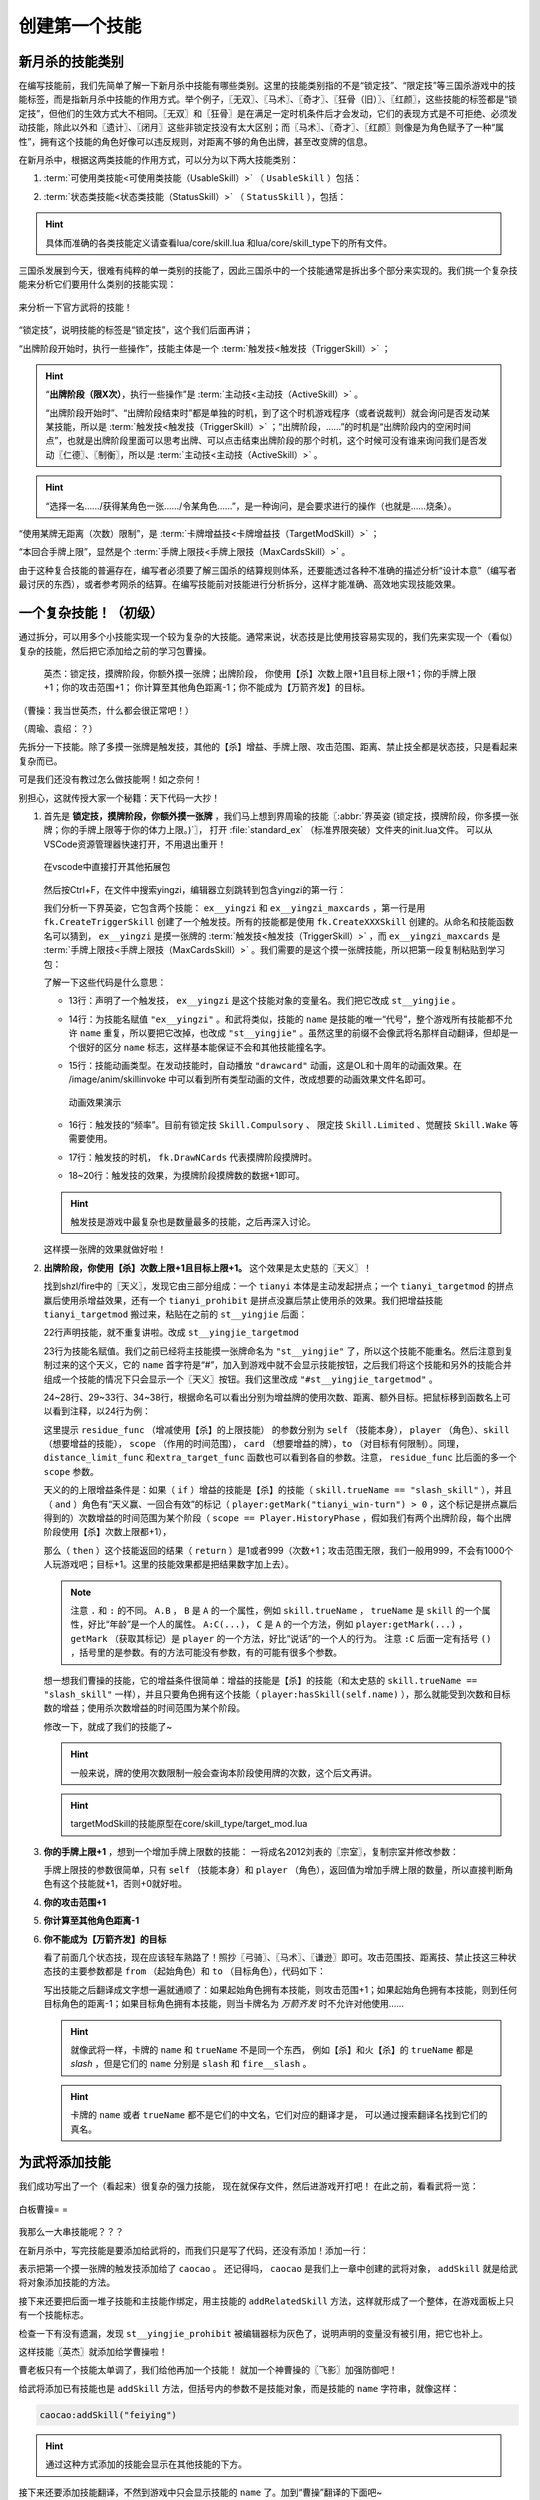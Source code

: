 .. SPDX-License-Identifier: GFDL-1.3-or-later

创建第一个技能
===============

新月杀的技能类别
----------------

在编写技能前，我们先简单了解一下新月杀中技能有哪些类别。这里的技能类别指的不是\
“锁定技”、“限定技”等三国杀游戏中的技能标签，而是指新月杀中技能的作用方式。\
举个例子，〖无双〗、〖马术〗、〖奇才〗、〖狂骨（旧）〗、〖红颜〗，\
这些技能的标签都是“锁定技”，但他们的生效方式大不相同。\
〖无双〗和〖狂骨〗是在满足一定时机条件后才会发动，它们的表现方式是不可拒绝、\
必须发动技能，除此以外和〖遗计〗、〖闭月〗这些非锁定技没有太大区别；\
而〖马术〗、〖奇才〗、〖红颜〗则像是为角色赋予了一种“属性”，\
拥有这个技能的角色好像可以违反规则，对距离不够的角色出牌，甚至改变牌的信息。

在新月杀中，根据这两类技能的作用方式，可以分为以下两大技能类别：

.. glossary::

    可使用类技能（UsableSkill）
      有一定发动时机的技能，需要由角色发动（有的可选发动，有的必须发动）来产生影响。例如〖制衡〗、〖无双〗等。

    状态类技能（StatusSkill）
      没有发动时机的技能，不需要角色发动就能产生影响。例如〖马术〗、〖红颜〗等。

1. :term:`可使用类技能<可使用类技能（UsableSkill）>` （ ``UsableSkill`` ）包括：

.. glossary::

    触发技（TriggerSkill）
      在满足一定时机条件时发挥效果的技能，这类技能在技能描述中都会带有“当……时/前/后”，\
      如〖遗计〗、〖无双〗。触发技是三国杀中最广泛，也是最复杂的一类技能。

    主动技（ActiveSkill）
      玩家主动发动的技能，通常描述为“出牌阶段，你可以…”，如〖仁德〗、〖制衡〗。\
      这类技能通常是需要点击一下按钮，然后选择若干符合条件的牌和角色，再点确定发动。

    视为技（ViewAsSkill）
      将一张牌当做另一张牌的技能，通常描述为“你可以将…当…使用/打出”、“视为使用…”，\
      也就是我们常说的转化技，如〖武圣〗、〖倾国〗。它们和主动技的区别在于，\
      虽然也是选择牌和角色再点确定，但是转化技试图执行的是转化后的游戏牌的效果，\
      而其选择目标的操作也由此游戏牌规定。之后的例子中我们会看到这种区别。

2. :term:`状态类技能<状态类技能（StatusSkill）>` （ ``StatusSkill`` ），包括：

.. glossary::

    距离技（DistanceSkill）
      影响距离计算的技能，如〖马术〗、〖飞影〗。

    攻击范围技（AttackRangeSkill）
      影响攻击范围计算的技能，如 :abbr:`〖弓骑〗的效果 (……你本回合的攻击范围无限)`。

    手牌上限技（MaxCardsSkill）
      影响手牌上限计算的技能，如〖血裔〗。

    禁止技（ProhibitSkill）
      禁止卡牌的技能，如〖谦逊〗、 :abbr:`〖鸡肋〗的效果 (……本回合伤害来源不能使用、打出或弃置你声明的此类手牌。)`。

    卡牌增益技（TargetModSkill）
      增强卡牌使用的技能，有次数上限、目标上限、距离限制等等的效果，如〖咆哮〗、〖奇才〗。

    锁定视为技（FilterSkill）
      让一张牌视为另一张牌的技能，如〖红颜〗、〖武神〗。

.. hint::

  具体而准确的各类技能定义请查看lua/core/skill.lua
  和lua/core/skill_type下的所有文件。

三国杀发展到今天，很难有纯粹的单一类别的技能了，\
因此三国杀中的一个技能通常是拆出多个部分来实现的。我们挑一个复杂技能来分析它们要用什么类别的技能实现：

.. figure:: pic/2-1.jpg
   :align: center

   来分析一下官方武将的技能！

“锁定技”，说明技能的标签是“锁定技”，这个我们后面再讲；

“出牌阶段开始时，执行一些操作”，技能主体是一个 :term:`触发技<触发技（TriggerSkill）>` ；

.. hint::

  “\ **出牌阶段（限X次）**\ ，执行一些操作”是 :term:`主动技<主动技（ActiveSkill）>` 。

  “出牌阶段开始时”、“出牌阶段结束时”都是单独的时机，到了这个时机游戏程序（或者说裁判）就会询问是否发动某某技能，所以是 :term:`触发技<触发技（TriggerSkill）>` ；\
  “出牌阶段，……”的时机是“出牌阶段内的空闲时间点”，也就是出牌阶段里面可以思考出牌、\
  可以点击结束出牌阶段的那个时机，这个时候可没有谁来询问我们是否发动〖仁德〗、〖制衡〗，所以是 :term:`主动技<主动技（ActiveSkill）>` 。

.. hint::

  “选择一名……/获得某角色一张……/令某角色……”，是一种询问，是会要求进行的操作（也就是……烧条）。

“使用某牌无距离（次数）限制”，是 :term:`卡牌增益技<卡牌增益技（TargetModSkill）>` ；

“本回合手牌上限”，显然是个 :term:`手牌上限技<手牌上限技（MaxCardsSkill）>` 。

由于这种复合技能的普遍存在，编写者必须要了解三国杀的结算规则体系，\
还要能透过各种不准确的描述分析“设计本意”（编写者最讨厌的东西），\
或者参考网杀的结算。在编写技能前对技能进行分析拆分，这样才能准确、高效地实现技能效果。

一个复杂技能！（初级）
-----------------------

通过拆分，可以用多个小技能实现一个较为复杂的大技能。通常来说，\
状态技是比使用技容易实现的，我们先来实现一个（看似）复杂的技能，\
然后把它添加给之前的学习包曹操。

    英杰：锁定技，摸牌阶段，你额外摸一张牌；出牌阶段，
    你使用【杀】次数上限+1且目标上限+1；你的手牌上限+1；你的攻击范围+1；
    你计算至其他角色距离-1；你不能成为【万箭齐发】的目标。

（曹操：我当世英杰，什么都会很正常吧！）

（周瑜、袁绍：？）

先拆分一下技能。除了多摸一张牌是触发技，其他的【杀】增益、手牌上限、\
攻击范围、距离、禁止技全都是状态技，只是看起来复杂而已。

可是我们还没有教过怎么做技能啊！如之奈何！

别担心，这就传授大家一个秘籍：天下代码一大抄！

1. 首先是 **锁定技，摸牌阶段，你额外摸一张牌** ，我们马上想到界周瑜的技能〖:abbr:`界英姿 (锁定技，摸牌阶段，你多摸一张牌；你的手牌上限等于你的体力上限。)`〗，
   打开 :file:`standard_ex` （标准界限突破）文件夹的init.lua文件。
   可以从VSCode资源管理器快速打开，不用退出重开！

   .. figure:: pic/2-2.jpg
      :align: center

      在vscode中直接打开其他拓展包

   然后按Ctrl+F，在文件中搜索yingzi，编辑器立刻跳转到包含yingzi的第一行：

   .. code-block:: lua
      :linenos:

      local ex__yingzi = fk.CreateTriggerSkill{
        name = "ex__yingzi",
        anim_type = "drawcard",
        frequency = Skill.Compulsory,
        events = {fk.DrawNCards},
        on_use = function(self, event, target, player, data)
          data.n = data.n + 1
        end,
      }
      local ex__yingzi_maxcards = fk.CreateMaxCardsSkill{
        name = "#ex__yingzi_maxcards",
        fixed_func = function(self, player)
          if player:hasSkill(self.name) then
            return player.maxHp
          end
        end
      }

   我们分析一下界英姿，它包含两个技能： ``ex__yingzi`` 和 ``ex__yingzi_maxcards`` ，\
   第一行是用 ``fk.CreateTriggerSkill`` 创建了一个触发技。所有的技能都是使用 ``fk.CreateXXXSkill`` 创建的。\
   从命名和技能函数名可以猜到， ``ex__yingzi`` 是摸一张牌的 :term:`触发技<触发技（TriggerSkill）>` ，\
   而 ``ex__yingzi_maxcards`` 是 :term:`手牌上限技<手牌上限技（MaxCardsSkill）>` 。我们需要的是这个摸一张牌技能，\
   所以把第一段复制粘贴到学习包：

   .. code-block:: lua
    :linenos:
    :lineno-start: 9
    :emphasize-lines: 5-13

      local caocao = General(extension, "st__caocao", "wei", 4, 6, General.Male)
      caocao.subkingdom = "qun"
      caocao.shield = 2

      local ex__yingzi = fk.CreateTriggerSkill{
        name = "ex__yingzi",
        anim_type = "drawcard",
        frequency = Skill.Compulsory,
        events = {fk.DrawNCards},
        on_use = function(self, event, target, player, data)
          data.n = data.n + 1
        end,
      }
          
      Fk:loadTranslationTable{
        ["st__caocao"] = "曹操",
      }


   了解一下这些代码是什么意思：

   - 13行：声明了一个触发技， ``ex__yingzi`` 是这个技能对象的变量名。\
     我们把它改成 ``st__yingjie`` 。

   - 14行：为技能名赋值 ``"ex__yingzi"`` 。和武将类似，技能的 ``name`` 是技能的唯一“代号”，\
     整个游戏所有技能都不允许 ``name`` 重复，所以要把它改掉，也改成 ``"st__yingjie"`` 。\
     虽然这里的前缀不会像武将名那样自动翻译，但却是一个很好的区分 ``name`` 标志，\
     这样基本能保证不会和其他技能撞名字。

   - 15行：技能动画类型。在发动技能时，自动播放 ``"drawcard"`` 动画，\
     这是OL和十周年的动画效果。在 /image/anim/skillinvoke 中可以看到所有类型动画的文件，\
     改成想要的动画效果文件名即可。

     .. figure:: pic/2-3.jpg
        :align: center

        动画效果演示

   - 16行：触发技的“频率”。目前有锁定技 ``Skill.Compulsory`` 、
     限定技 ``Skill.Limited`` 、觉醒技 ``Skill.Wake`` 等需要使用。

   - 17行：触发技的时机， ``fk.DrawNCards`` 代表摸牌阶段摸牌时。

   - 18~20行：触发技的效果，为摸牌阶段摸牌数的数据+1即可。

   .. hint::

      触发技是游戏中最复杂也是数量最多的技能，之后再深入讨论。

   这样摸一张牌的效果就做好啦！

2. **出牌阶段，你使用【杀】次数上限+1且目标上限+1。** 这个效果是太史慈的〖天义〗！

   找到shzl/fire中的〖天义〗，发现它由三部分组成：一个 ``tianyi`` 本体是主动发起拼点；\
   一个 ``tianyi_targetmod`` 的拼点赢后使用杀增益效果，还有一个 ``tianyi_prohibit`` \
   是拼点没赢后禁止使用杀的效果。我们把增益技能 ``tianyi_targetmod`` 搬过来，\
   粘贴在之前的 ``st__yingjie`` 后面：

   .. code-block:: lua
    :linenos:
    :lineno-start: 13

      local st__yingjie = fk.CreateTriggerSkill{
        name = "st__yingjie",
        anim_type = "drawcard",
        frequency = Skill.Compulsory,
        events = {fk.DrawNCards},
        on_use = function(self, event, target, player, data)
          data.n = data.n + 1
        end,
      }
      local tianyi_targetmod = fk.CreateTargetModSkill{
        name = "#tianyi_targetmod",
        residue_func = function(self, player, skill, scope)
          if skill.trueName == "slash_skill" and player:getMark("tianyi_win-turn") > 0 and scope == Player.HistoryPhase then
            return 1
          end
        end,
        distance_limit_func =  function(self, player, skill)
          if skill.trueName == "slash_skill" and player:getMark("tianyi_win-turn") > 0 then
            return 999
          end
        end,
        extra_target_func = function(self, player, skill)
          if skill.trueName == "slash_skill" and player:getMark("tianyi_win-turn") > 0 then
            return 1
          end
        end,
      }

   22行声明技能，就不重复讲啦。改成 ``st__yingjie_targetmod``

   23行为技能名赋值。我们之前已经将主技能摸一张牌命名为 ``"st__yingjie"`` 了，\
   所以这个技能不能重名。然后注意到复制过来的这个天义，它的 ``name`` 首字符是“#”，\
   加入到游戏中就不会显示技能按钮，之后我们将这个技能和另外的技能合并组成一个技能的情况下\
   只会显示一个〖天义〗按钮。我们这里改成 ``"#st__yingjie_targetmod"`` 。

   24~28行、29~33行、34~38行，根据命名可以看出分别为增益牌的\
   使用次数、距离、额外目标。把鼠标移到函数名上可以看到注释，以24行为例：

   这里提示 ``residue_func`` （增减使用【杀】的上限技能） 的参数分别为 ``self`` （技能本身）， ``player`` （角色）、\
   ``skill`` （想要增益的技能）， ``scope`` （作用的时间范围）， ``card`` （想要增益的牌），\
   ``to`` （对目标有何限制）。同理， ``distance_limit_func`` 和\
   ``extra_target_func`` 函数也可以看到各自的参数。注意， ``residue_func`` 比后面的多一个  ``scope`` 参数。

   天义的的上限增益条件是：如果（ ``if`` ）增益的技能是【杀】的技能（ ``skill.trueName == "slash_skill"`` ），\
   并且（ ``and`` ）角色有“天义赢、一回合有效”的标记（ ``player:getMark("tianyi_win-turn") > 0`` ，这个标记是拼点赢后得到的）\
   次数增益的时间范围为某个阶段（ ``scope == Player.HistoryPhase`` ，假如我们有两个出牌阶段，每个出牌阶段使用【杀】次数上限都+1），

   那么（ ``then`` ）这个技能返回的结果（ ``return`` ）是1或者999（次数+1；攻击范围无限，我们一般用999，不会有1000个人玩游戏吧；目标+1。\
   这里的技能效果都是把结果数字加上去）。

   .. note::

      注意 ``.`` 和 ``:`` 的不同。
      ``A.B`` ， ``B`` 是 ``A`` 的一个属性，例如 ``skill.trueName`` ， ``trueName`` 是 ``skill`` 的一个属性，好比“年龄”是一个人的属性。
      ``A:C(...)``， ``C`` 是 ``A`` 的一个方法，例如 ``player:getMark(...)`` ， ``getMark`` （获取其标记）是 ``player`` 的一个方法，好比“说话”的一个人的行为。
      注意 ``:C`` 后面一定有括号 ``()`` ，括号里的是参数。有的方法可能没有参数，有的可能有很多个参数。


   想一想我们曹操的技能，它的增益条件很简单：增益的技能是【杀】的技能（和太史慈的 ``skill.trueName == "slash_skill"`` 一样），\
   并且只要角色拥有这个技能（ ``player:hasSkill(self.name)`` ），那么就能受到次数和目标数的增益；使用杀次数增益的时间范围为某个阶段。

   修改一下，就成了我们的技能了~

   .. hint::

      一般来说，牌的使用次数限制一般会查询本阶段使用牌的次数，这个后文再讲。

   .. code-block:: lua
    :linenos:
    :lineno-start: 22

      local st__yingjie_targetmod = fk.CreateTargetModSkill{
        name = "#st__yingjie_targetmod",
        residue_func = function(self, player, skill, scope)
          if skill.trueName == "slash_skill" and player:hasSkill(self.name) and scope == Player.HistoryPhase then
            return 1
          end
        end,
        extra_target_func = function(self, player, skill)
          if skill.trueName == "slash_skill" and player:hasSkill(self.name) then
            return 1
          end
        end,
      }

   .. hint::

      targetModSkill的技能原型在core/skill_type/target_mod.lua

3. **你的手牌上限+1** ，想到一个增加手牌上限数的技能：
   一将成名2012刘表的〖宗室〗，复制宗室并修改参数：

   .. code-block:: lua
      :linenos:
      :lineno-start: 35

      local st__yingjie_maxcards = fk.CreateMaxCardsSkill{
        name = "#st__yingjie_maxcards",
        correct_func = function(self, player)
          if player:hasSkill(self.name) then
            return 1
          else
            return 0
          end
        end,
      }

   手牌上限技的参数很简单，只有 ``self`` （技能本身）和 ``player`` （角色），\
   返回值为增加手牌上限的数量，所以直接判断角色有这个技能就+1，否则+0就好啦。

4. **你的攻击范围+1**
   
5. **你计算至其他角色距离-1**
   
6. **你不能成为【万箭齐发】的目标**
   
   看了前面几个状态技，现在应该轻车熟路了！照抄〖弓骑〗、〖马术〗、〖谦逊〗即可。\
   攻击范围技、距离技、禁止技这三种状态技的主要参数都是
   ``from`` （起始角色）和 ``to`` （目标角色），代码如下：

   .. code-block:: lua
      :linenos:
      :lineno-start: 45

      local st__yingjie_attackrange = fk.CreateAttackRangeSkill{
        name = "#st__yingjie_attackrange",
        correct_func = function (self, from)
          if from:hasSkill(self.name) then
            return 1
          end
          return 0
        end,
      }
      local st__yingjie_distance = fk.CreateDistanceSkill{
        name = "#st__yingjie_distance",
        correct_func = function(self, from, to)
          if from:hasSkill(self.name) then
            return -1
          end
        end,
      }
      local st__yingjie_prohibit = fk.CreateProhibitSkill{
        name = "#st__yingjie_prohibit",
        is_prohibited = function(self, from, to, card)
          if to:hasSkill(self.name) then
            return card.name == "archery_attack"
          end
        end,
      }

   写出技能之后翻译成文字想一遍就通顺了：如果起始角色拥有本技能，\
   则攻击范围+1；如果起始角色拥有本技能，则到任何目标角色的距离-1；\
   如果目标角色拥有本技能，则当卡牌名为 *万箭齐发* 时不允许对他使用……

   .. hint::

      就像武将一样，卡牌的 ``name`` 和 ``trueName`` 不是同一个东西，
      例如【杀】和火【杀】的 ``trueName`` 都是 *slash* ，但是它们的 ``name`` 分别是 ``slash`` 和 ``fire__slash`` 。

   .. hint::

      卡牌的 ``name`` 或者 ``trueName`` 都不是它们的中文名，它们对应的翻译才是，
      可以通过搜索翻译名找到它们的真名。


为武将添加技能
--------------

我们成功写出了一个（看起来）很复杂的强力技能，
现在就保存文件，然后进游戏开打吧！
在此之前，看看武将一览：

.. figure:: pic/2-4.jpg
   :align: center

   白板曹操= =

我那么一大串技能呢？？？

在新月杀中，写完技能是要添加给武将的，而我们只是写了代码，还没有添加！添加一行：

.. code-block:: lua
  :linenos:
  :lineno-start: 70

   caocao:addSkill(st__yingjie)

表示把第一个摸一张牌的触发技添加给了 ``caocao`` 。
还记得吗， ``caocao`` 是我们上一章中创建的武将对象，
``addSkill`` 就是给武将对象添加技能的方法。

接下来还要把后面一堆子技能和主技能作绑定，用主技能的 ``addRelatedSkill`` 方法，\
这样就形成了一个整体，在游戏面板上只有一个技能标志。

.. code-block:: lua
  :linenos:
  :lineno-start: 62
  :emphasize-lines: 9-13

  local st__yingjie_prohibit = fk.CreateProhibitSkill{
    name = "#st__yingjie_prohibit",
    is_prohibited = function(self, from, to, card)
      if to:hasSkill(self.name) then
        return card.name == "archery_attack"
      end
    end,
  }
  st__yingjie:addRelatedSkill(st__yingjie_targetmod)
  st__yingjie:addRelatedSkill(st__yingjie_maxcards)
  st__yingjie:addRelatedSkill(st__yingjie_attackrange)
  st__yingjie:addRelatedSkill(st__yingjie_distance)
  st__yingjie:addRelatedSkill(st__yingjie_prohibit)
  caocao:addSkill(st__yingjie)

检查一下有没有遗漏，发现 ``st__yingjie_prohibit`` 被编辑器标为灰色了，\
说明声明的变量没有被引用，把它也补上。

这样技能〖英杰〗就添加给学曹操啦！

曹老板只有一个技能太单调了，我们给他再加一个技能！
就加一个神曹操的〖飞影〗加强防御吧！

给武将添加已有技能也是 ``addSkill`` 方法，但括号内的参数不是技能对象，\
而是技能的 ``name`` 字符串，就像这样：

.. code-block:: lua

   caocao:addSkill("feiying")

.. hint::

  通过这种方式添加的技能会显示在其他技能的下方。

接下来还要添加技能翻译，不然到游戏中只会显示技能的 ``name`` 了。加到“曹操”翻译的下面吧~

.. code-block:: lua
  :linenos:
  :lineno-start: 77
  :emphasize-lines: 3-7

  Fk:loadTranslationTable{
    ["st__caocao"] = "曹操",
    ["st__yingjie"] = "英杰",
    [":st__yingjie"] = "锁定技，摸牌阶段，你额外摸一张牌；" ..
    "出牌阶段，你使用【杀】次数上限+1且目标上限+1；"..
    "你的手牌上限+1；你的攻击范围+1；你计算至其他角色距离-1；" ..
    "你不能成为【万箭齐发】的目标。",
  }

其中 ``:`` 加技能 ``name`` 会被游戏自动翻译为技能描述。我们的技能太长了，\
在编辑器中一行显示不下，所以换一下行，两点 ``..`` 是Lua中的字符串连接命令，\
会把前后的字符串合在一起。

保存，进游戏！

.. figure:: pic/2-5.jpg
   :align: center

   不再是白板的曹操

技能效果的调试（初级）
----------------------

虽然武将和技能描述都成功显示了，但还无法确定我们技能的实际效果是不是\
就和预期的一样。在把代码上传到服务器之前，还需要多次测试，不然很可能会被玩家报bug！\

这里介绍一个常用的简易调试方法：双将测试。

搭配测试武将双将测试是开启自由选将功能和双将功能，搭配大名鼎鼎的 **谋徐盛** 一同测试！\
谋徐盛的技能可以控制电脑操作，把电脑变成任意武将，获得任何牌并〖仁德〗出去，十分方便。

.. hint::

   谋徐盛位于测试包，是新月杀自带武将。不点将的话不会出现在选将框中（也就是\ **hidden**\ 为\ *true*\ ）。

我们在4人身份局里用双将测试一下：

能多摸牌，成功地使用杀目标+1且攻击范围+1；

.. figure:: pic/2-6.jpg
   :align: center

   关于多摸牌和增强杀的测试

发动〖cheat〗获得【万箭齐发】和【青釭剑】，〖仁德〗给正对面的电脑并控制它；\
〖控制〗电脑使用【万箭齐发】，果然不会成为目标。

.. figure:: pic/2-7.jpg
   :align: center

   关于不能被【万箭齐发】的测试

操控电脑装上【青釭剑】，并不能杀到我们。这样就大功告成了！

.. hint::

   可以在对局中按D键，查看我们到其他角色的距离，再按D键以取消。（显示出的数字不能及时刷新哦）


添加语音
----------------------
我们现在还没加语音呢，玩三国杀没有角色语音怎么行？

前一章我们在 image 文件夹下添加了图片，现在我们要创建 **audio** 文件夹，存放我们的语音。\
我们介绍过，audio文件夹中的death文件夹为武将阵亡语音，skill则是技能语音。\
文件怎么命名呢？可以看看其他扩展包的组织方法。其实很简单， **skill** 文件夹下 jianxiong1.mp3、\
jianxiong2.mp3 就是〖奸雄〗的两条技能语音； **death** 文件夹下 caocao.mp3 就是曹操的阵亡语音。

来到我们学习包下面，在audio文件夹下创建skill和audio两个文件夹。手头没有合适的语音，\
我们就先借用标曹操的语音吧！把两条〖奸雄〗语音复制进skill文件夹，把其中的 ``jianxiong`` \
改成我们〖英杰〗的“name” ``st__yingjie`` ；把曹操阵亡语音复制进death文件夹，改成st__caocao.mp3，\
这样就我们的语音文件就配置完毕了。

如果用其他音频文件处理的话，要将mp3文件的码率设为128kbps，将大小控制在三四十KB以内，至多也要在60KB左右。

重新启动游戏，配音按钮有了，听一听，没啥问题。但是没有任何文字，白花花的一片。这就需要添加语音翻译，还是回到我们的 xuexi.lua，\
**技能语音** 的文本规则为 ``$`` + 技能的“name” + 序号， **阵亡语音** 是 ``~`` + 武将的“name”。如下所示

.. code-block:: lua
  :linenos:
  :lineno-start: 77
  :emphasize-lines: 9-11

  Fk:loadTranslationTable{
    ["st__caocao"] = "曹操",
    ["st__yingjie"] = "英杰",
    [":st__yingjie"] = "锁定技，摸牌阶段，你额外摸一张牌；" ..
    "出牌阶段，你使用【杀】次数上限+1且目标上限+1；"..
    "你的手牌上限+1；你的攻击范围+1；你计算至其他角色距离-1；" ..
    "你不能成为【万箭齐发】的目标。",

    ["$st__yingjie1"] = "宁教我负天下人，休教天下人负我！",
    ["$st__yingjie2"] = "吾好梦中杀人！",
    ["~st__caocao"] = "霸业未成！未成啊！",
  }

这样，我们的曹操有了〖英杰〗和阵亡的语音，武将一览里也看到文字了~
